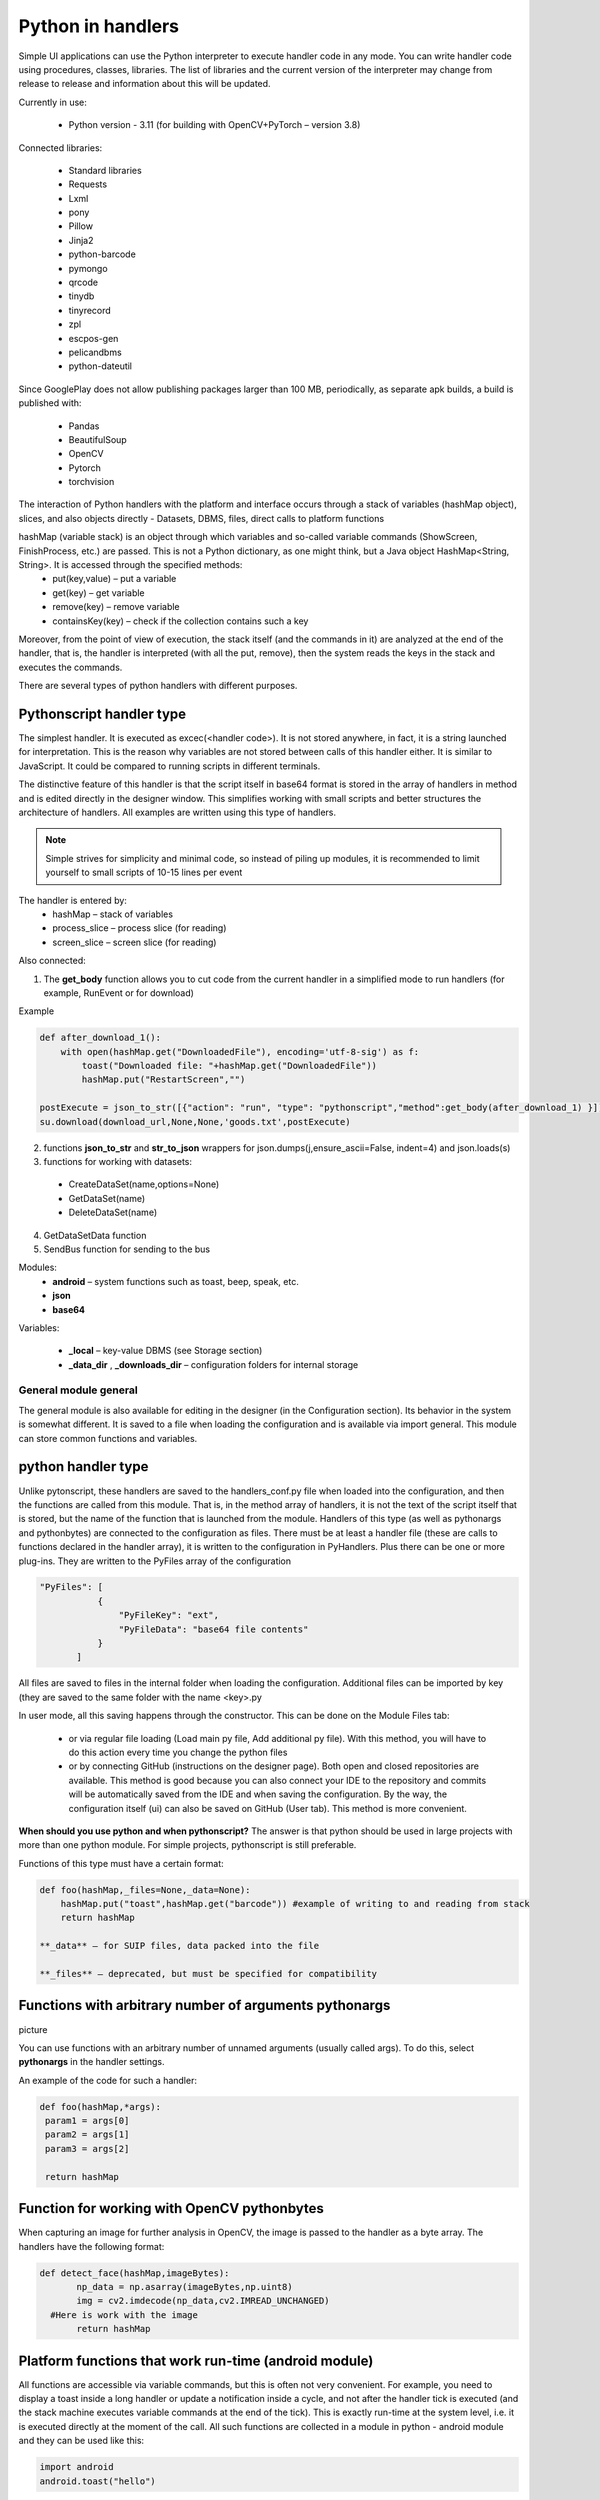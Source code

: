 .. SimpleUI documentation master file, created by
   sphinx-quickstart on Sat May 16 14:23:51 2020.
   You can adapt this file completely to your liking, but it should at least
   contain the root `toctree` directive.

Python in handlers
=======================

Simple UI applications can use the Python interpreter to execute handler code in any mode. You can write handler code using procedures, classes, libraries. The list of libraries and the current version of the interpreter may change from release to release and information about this will be updated.

Currently in use:

 * Python version - 3.11 (for building with OpenCV+PyTorch – version 3.8)

Connected libraries:
 
 * Standard libraries
 * Requests
 * Lxml
 * pony
 * Pillow
 * Jinja2
 * python-barcode
 * pymongo
 * qrcode
 * tinydb
 * tinyrecord
 * zpl
 * escpos-gen
 * pelicandbms
 * python-dateutil

Since GooglePlay does not allow publishing packages larger than 100 MB, periodically, as separate apk builds, a build is published with:

 * Pandas
 * BeautifulSoup
 * OpenCV
 * Pytorch
 * torchvision

The interaction of Python handlers with the platform and interface occurs through a stack of variables (hashMap object), slices, and also objects directly - Datasets, DBMS, files, direct calls to platform functions

hashMap (variable stack) is an object through which variables and so-called variable commands (ShowScreen, FinishProcess, etc.) are passed. This is not a Python dictionary, as one might think, but a Java object HashMap<String, String>. It is accessed through the specified methods:
 * put(key,value) – put a variable
 * get(key) – get variable
 * remove(key) – remove variable
 * containsKey(key) – check if the collection contains such a key

Moreover, from the point of view of execution, the stack itself (and the commands in it) are analyzed at the end of the handler, that is, the handler is interpreted (with all the put, remove), then the system reads the keys in the stack and executes the commands.

There are several types of python handlers with different purposes.

Pythonscript handler type
----------------------------------

The simplest handler. It is executed as excec(<handler code>). It is not stored anywhere, in fact, it is a string launched for interpretation. This is the reason why variables are not stored between calls of this handler either. It is similar to JavaScript. It could be compared to running scripts in different terminals.

The distinctive feature of this handler is that the script itself in base64 format is stored in the array of handlers in method and is edited directly in the designer window. This simplifies working with small scripts and better structures the architecture of handlers. All examples are written using this type of handlers.

.. note:: Simple strives for simplicity and minimal code, so instead of piling up modules, it is recommended to limit yourself to small scripts of 10-15 lines per event

The handler is entered by:
 * hashMap – stack of variables
 * process_slice – process slice (for reading)
 * screen_slice – screen slice (for reading)

Also connected:

1) The **get_body** function allows you to cut code from the current handler in a simplified mode to run handlers (for example, RunEvent or for download)

Example

.. code-block:: Python

 def after_download_1():
     with open(hashMap.get("DownloadedFile"), encoding='utf-8-sig') as f:
         toast("Downloaded file: "+hashMap.get("DownloadedFile"))
         hashMap.put("RestartScreen","")
	
 postExecute = json_to_str([{"action": "run", "type": "pythonscript","method":get_body(after_download_1) }])
 su.download(download_url,None,None,'goods.txt',postExecute)

2) functions **json_to_str** and **str_to_json** wrappers for json.dumps(j,ensure_ascii=False, indent=4) and json.loads(s)

3) functions for working with datasets:
 
 * CreateDataSet(name,options=None)
 * GetDataSet(name)
 * DeleteDataSet(name)
 
4) GetDataSetData function

5) SendBus function for sending to the bus

Modules:
 * **android** – system functions such as toast, beep, speak, etc.
 * **json**
 * **base64**

Variables:

 * **_local** – key-value DBMS (see Storage section)
 * **_data_dir** , **_downloads_dir** – configuration folders for internal storage
 
General module general
~~~~~~~~~~~~~~~~~~~~~~~~

The general module is also available for editing in the designer (in the Configuration section). Its behavior in the system is somewhat different. It is saved to a file when loading the configuration and is available via import general. This module can store common functions and variables.

python handler type
-------------------------

Unlike pytonscript, these handlers are saved to the handlers_conf.py file when loaded into the configuration, and then the functions are called from this module. That is, in the method array of handlers, it is not the text of the script itself that is stored, but the name of the function that is launched from the module.
Handlers of this type (as well as pythonargs and pythonbytes) are connected to the configuration as files. There must be at least a handler file (these are calls to functions declared in the handler array), it is written to the configuration in PyHandlers. Plus there can be one or more plug-ins. They are written to the PyFiles array of the configuration

.. code-block:: JSON

 "PyFiles": [
            {
                "PyFileKey": "ext",
                "PyFileData": "base64 file contents"
            }
        ]

All files are saved to files in the internal folder when loading the configuration. Additional files can be imported by key (they are saved to the same folder with the name <key>.py

In user mode, all this saving happens through the constructor. This can be done on the Module Files tab:

 * or via regular file loading (Load main py file, Add additional py file). With this method, you will have to do this action every time you change the python files
 * or by connecting GitHub (instructions on the designer page). Both open and closed repositories are available. This method is good because you can also connect your IDE to the repository and commits will be automatically saved from the IDE and when saving the configuration. By the way, the configuration itself (ui) can also be saved on GitHub (User tab). This method is more convenient.

**When should you use python and when pythonscript?** The answer is that python should be used in large projects with more than one python module. For simple projects, pythonscript is still preferable.

Functions of this type must have a certain format:

.. code-block:: Python

 def foo(hashMap,_files=None,_data=None):
     hashMap.put("toast",hashMap.get("barcode")) #example of writing to and reading from stack
     return hashMap

 **_data** – for SUIP files, data packed into the file

 **_files** – deprecated, but must be specified for compatibility

Functions with arbitrary number of arguments pythonargs
-----------------------------------------------------
picture

You can use functions with an arbitrary number of unnamed arguments (usually called args). To do this, select **pythonargs** in the handler settings.

An example of the code for such a handler:

.. code-block:: Python

  def foo(hashMap,*args):
   param1 = args[0]
   param2 = args[1]
   param3 = args[2]

   return hashMap

Function for working with OpenCV pythonbytes
--------------------------------------------

When capturing an image for further analysis in OpenCV, the image is passed to the handler as a byte array. The handlers have the following format:

.. code-block:: Python
 
 def detect_face(hashMap,imageBytes):
        np_data = np.asarray(imageBytes,np.uint8)
        img = cv2.imdecode(np_data,cv2.IMREAD_UNCHANGED)
   #Here is work with the image
        return hashMap

Platform functions that work run-time (android module)
----------------------------------------------------------------------

All functions are accessible via variable commands, but this is often not very convenient. For example, you need to display a toast inside a long handler or update a notification inside a cycle, and not after the handler tick is executed (and the stack machine executes variable commands at the end of the tick). This is exactly run-time at the system level, i.e. it is executed directly at the moment of the call. All such functions are collected in a module in python - android module and they can be used like this:

.. code-block:: Python

 import android
 android.toast("hello")

Interface commands:

 * toast(String toast) – display Android message
 * speak(String text) – speak text (TTS engine)
 * listen() – start waiting for speech recognition
 * vibrate() and vibrate(int duration) – vibration and vibration of a given duration
 * beep()/beep(int tone)/ beep(int tone,int beep_duration,int beep_volume) – sound signal, including the ability to select tone (from 1 to 99), duration and volume (default – 100)
 * notification(String message)/ notification (String message,String title)/ notification(String message,String title,int number) – notification in the notification shade. Number – notification identifier, by which it can be accessed later to either remove or rewrite (update)
 * notification_progress(String message,String title,int number,int progress) – notification with a progress bar (from 0 to 100) notification_cancel(int number) – hide notification

Control commands:

 * refresh_screen() triggers a screen refresh. It is assumed that the stack will be set by the runtime stack methods.
 * refresh_screen(hashMap) - starts refresh and passes the stack.
 * RunEvent(String handlers) – run an array of handlers
 * BackgroundCommand(command) – run a background command
 * stop() or stop(hashMap) – breakpoint for debugging

Working with the stack:

 * get_process_hashmap() – gets the screen variable stack from any location
 * get_cv_hashmap() – gets the ActiveCV variable stack from any location
 * get_service_hashmap() – Gets the background service hashmap stack from anywhere
 * process_started() – gets an indication whether the process is currently running
 * cv_started() – gets the flag whether ActiveCV is currently running
 * put_process_hashMap(key,value) pushes the value onto the process stack
 * remove_process_hashMap(key) – removes a value from the process stack

Additional Java modules accessible from Python handlers
--------------------------------------------------------------------

In general, it would be more correct to say that any Java classes are available from Python Handlers. But some of them have practical value.

ImportUtils class (from ru.travelfood.simple_ui import ImportUtils as iu):

 * getView(String tag) – get the Java widget object by its variable (and then do whatever you want with its methods)
 * getContext() – get context (context may be needed in other SDK functions)
 * getRootLayout() – get the root container of the screen

Module SimpleUtilites(from ru.travelfood.simple_ui import SimpleUtilites as su):

 * get_stored_file(String key) – get absolute path to media file by key
 * download(String url,String user,String password,String filename,String postExecute) – start downloading in a worker with a progress bar (example above). Upon completion, the postExecute handler is executed
 * deleteCache() – deletes the application cache
